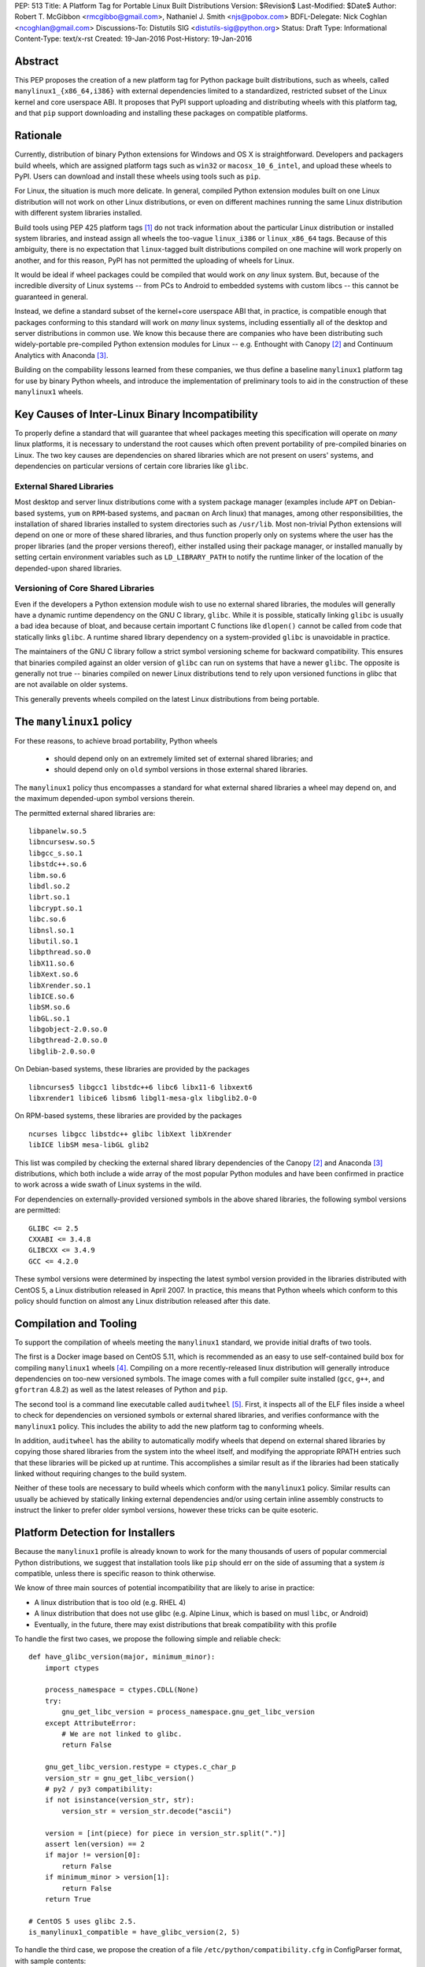 PEP: 513
Title: A Platform Tag for Portable Linux Built Distributions
Version: $Revision$
Last-Modified: $Date$
Author: Robert T. McGibbon <rmcgibbo@gmail.com>, Nathaniel J. Smith <njs@pobox.com>
BDFL-Delegate: Nick Coghlan <ncoghlan@gmail.com>
Discussions-To: Distutils SIG <distutils-sig@python.org>
Status: Draft
Type: Informational
Content-Type: text/x-rst
Created: 19-Jan-2016
Post-History: 19-Jan-2016


Abstract
========

This PEP proposes the creation of a new platform tag for Python package built
distributions, such as wheels, called ``manylinux1_{x86_64,i386}`` with
external dependencies limited to a standardized, restricted subset of
the Linux kernel and core userspace ABI. It proposes that PyPI support
uploading and distributing wheels with this platform tag, and that ``pip``
support downloading and installing these packages on compatible platforms.


Rationale
=========

Currently, distribution of binary Python extensions for Windows and OS X is
straightforward. Developers and packagers build wheels, which are assigned
platform tags such as ``win32`` or ``macosx_10_6_intel``, and upload these
wheels to PyPI. Users can download and install these wheels using tools such
as ``pip``.

For Linux, the situation is much more delicate. In general, compiled Python
extension modules built on one Linux distribution will not work on other Linux
distributions, or even on different machines running the same Linux
distribution with different system libraries installed.

Build tools using PEP 425 platform tags [1]_ do not track information about the
particular Linux distribution or installed system libraries, and instead assign
all wheels the too-vague ``linux_i386`` or ``linux_x86_64`` tags. Because of
this ambiguity, there is no expectation that ``linux``-tagged built
distributions compiled on one machine will work properly on another, and for
this reason, PyPI has not permitted the uploading of wheels for Linux.

It would be ideal if wheel packages could be compiled that would work on *any*
linux system. But, because of the incredible diversity of Linux systems -- from
PCs to Android to embedded systems with custom libcs -- this cannot
be guaranteed in general.

Instead, we define a standard subset of the kernel+core userspace ABI that,
in practice, is compatible enough that packages conforming to this standard
will work on *many* linux systems, including essentially all of the desktop
and server distributions in common use. We know this because there are
companies who have been distributing such widely-portable pre-compiled Python
extension modules for Linux -- e.g. Enthought with Canopy [2]_ and Continuum
Analytics with Anaconda [3]_.

Building on the compability lessons learned from these companies, we thus
define a baseline ``manylinux1`` platform tag for use by binary Python
wheels, and introduce the implementation of preliminary tools to aid in the
construction of these ``manylinux1`` wheels.


Key Causes of Inter-Linux Binary Incompatibility
================================================

To properly define a standard that will guarantee that wheel packages meeting
this specification will operate on *many* linux platforms, it is necessary to
understand the root causes which often prevent portability of pre-compiled
binaries on Linux. The two key causes are dependencies on shared libraries
which are not present on users' systems, and dependencies on particular
versions of certain core libraries like ``glibc``.


External Shared Libraries
-------------------------

Most desktop and server linux distributions come with a system package manager
(examples include ``APT`` on Debian-based systems, ``yum`` on
``RPM``-based systems, and ``pacman`` on Arch linux) that manages, among other
responsibilities, the installation of shared libraries installed to system
directories such as ``/usr/lib``. Most non-trivial Python extensions will depend
on one or more of these shared libraries, and thus function properly only on
systems where the user has the proper libraries (and the proper
versions thereof), either installed using their package manager, or installed
manually by setting certain environment variables such as ``LD_LIBRARY_PATH``
to notify the runtime linker of the location of the depended-upon shared
libraries.


Versioning of Core Shared Libraries
-----------------------------------

Even if the developers a Python extension module wish to use no
external shared libraries, the modules will generally have a dynamic runtime
dependency on the GNU C library, ``glibc``. While it is possible, statically
linking ``glibc`` is usually a bad idea because of bloat, and because certain
important C functions like ``dlopen()`` cannot be called from code that
statically links ``glibc``. A runtime shared library dependency on a
system-provided ``glibc`` is unavoidable in practice.

The maintainers of the GNU C library follow a strict symbol versioning scheme
for backward compatibility. This ensures that binaries compiled against an older
version of ``glibc`` can run on systems that have a newer ``glibc``. The
opposite is generally not true -- binaries compiled on newer Linux
distributions tend to rely upon versioned functions in glibc that are not
available on older systems.

This generally prevents wheels compiled on the latest Linux distributions
from being portable.


The ``manylinux1`` policy
=========================

For these reasons, to achieve broad portability, Python wheels

 * should depend only on an extremely limited set of external shared
   libraries; and
 * should depend only on ``old`` symbol versions in those external shared
   libraries.

The ``manylinux1`` policy thus encompasses a standard for what external shared
libraries a wheel may depend on, and the maximum depended-upon symbol versions
therein.

The permitted external shared libraries are: ::

    libpanelw.so.5
    libncursesw.so.5
    libgcc_s.so.1
    libstdc++.so.6
    libm.so.6
    libdl.so.2
    librt.so.1
    libcrypt.so.1
    libc.so.6
    libnsl.so.1
    libutil.so.1
    libpthread.so.0
    libX11.so.6
    libXext.so.6
    libXrender.so.1
    libICE.so.6
    libSM.so.6
    libGL.so.1
    libgobject-2.0.so.0
    libgthread-2.0.so.0
    libglib-2.0.so.0

On Debian-based systems, these libraries are provided by the packages ::

    libncurses5 libgcc1 libstdc++6 libc6 libx11-6 libxext6
    libxrender1 libice6 libsm6 libgl1-mesa-glx libglib2.0-0

On RPM-based systems, these libraries are provided by the packages ::

    ncurses libgcc libstdc++ glibc libXext libXrender
    libICE libSM mesa-libGL glib2

This list was compiled by checking the external shared library dependencies of
the Canopy [2]_ and Anaconda [3]_ distributions, which both include a wide array
of the most popular Python modules and have been confirmed in practice to work
across a wide swath of Linux systems in the wild.

For dependencies on externally-provided versioned symbols in the above shared
libraries, the following symbol versions are permitted: ::

    GLIBC <= 2.5
    CXXABI <= 3.4.8
    GLIBCXX <= 3.4.9
    GCC <= 4.2.0

These symbol versions were determined by inspecting the latest symbol version
provided in the libraries distributed with CentOS 5, a Linux distribution
released in April 2007. In practice, this means that Python wheels which conform
to this policy should function on almost any Linux distribution released after
this date.


Compilation and Tooling
=======================

To support the compilation of wheels meeting the ``manylinux1`` standard, we
provide initial drafts of two tools.

The first is a Docker image based on CentOS 5.11, which is recommended as an
easy to use self-contained build box for compiling ``manylinux1`` wheels [4]_.
Compiling on a more recently-released linux distribution will generally
introduce dependencies on too-new versioned symbols. The image comes with a
full compiler suite installed (``gcc``, ``g++``, and ``gfortran`` 4.8.2) as
well as the latest releases of Python and ``pip``.

The second tool is a command line executable called ``auditwheel`` [5]_. First,
it inspects all of the ELF files inside a wheel to check for dependencies on
versioned symbols or external shared libraries, and verifies conformance with
the ``manylinux1`` policy. This includes the ability to add the new platform
tag to conforming wheels.

In addition, ``auditwheel`` has the ability to automatically modify wheels that
depend on external shared libraries by copying those shared libraries from
the system into the wheel itself, and modifying the appropriate RPATH entries
such that these libraries will be picked up at runtime. This accomplishes a
similar result as if the libraries had been statically linked without requiring
changes to the build system.

Neither of these tools are necessary to build wheels which conform with the
``manylinux1`` policy. Similar results can usually be achieved by statically
linking external dependencies and/or using certain inline assembly constructs
to instruct the linker to prefer older symbol versions, however these tricks
can be quite esoteric.


Platform Detection for Installers
=================================

Because the ``manylinux1`` profile is already known to work for the many
thousands of users of popular commercial Python distributions, we suggest that
installation tools like ``pip`` should err on the side of assuming that a
system *is* compatible, unless there is specific reason to think otherwise.

We know of three main sources of potential incompatibility that are likely to
arise in practice:

* A linux distribution that is too old (e.g. RHEL 4)
* A linux distribution that does not use glibc (e.g. Alpine Linux, which is
  based on musl ``libc``, or Android)
* Eventually, in the future, there may exist distributions that break
  compatibility with this profile

To handle the first two cases, we propose the following simple and reliable
check: ::

    def have_glibc_version(major, minimum_minor):
        import ctypes

        process_namespace = ctypes.CDLL(None)
        try:
            gnu_get_libc_version = process_namespace.gnu_get_libc_version
        except AttributeError:
            # We are not linked to glibc.
            return False

        gnu_get_libc_version.restype = ctypes.c_char_p
        version_str = gnu_get_libc_version()
        # py2 / py3 compatibility:
        if not isinstance(version_str, str):
            version_str = version_str.decode("ascii")

        version = [int(piece) for piece in version_str.split(".")]
        assert len(version) == 2
        if major != version[0]:
            return False
        if minimum_minor > version[1]:
            return False
        return True

    # CentOS 5 uses glibc 2.5.
    is_manylinux1_compatible = have_glibc_version(2, 5)

To handle the third case, we propose the creation of a file
``/etc/python/compatibility.cfg`` in ConfigParser format, with sample
contents: ::

   [manylinux1]
   compatible = true

where the supported values for the ``manylinux1.compatible`` entry are the
same as those supported by the ConfigParser ``getboolean`` method.

The proposed logic for ``pip`` or related tools, then, is:

0) If ``distutils.util.get_platform()`` does not start with the string
   ``"linux"``, then assume the current system is not ``manylinux1``
   compatible.
1) If ``/etc/python/compatibility.conf`` exists and contains a ``manylinux1``
   key, then trust that.
2) Otherwise, if ``have_glibc_version(2, 5)`` returns true, then assume the
   current system can handle ``manylinux1`` wheels.
3) Otherwise, assume that the current system cannot handle ``manylinux1``
   wheels.


Security Implications
=====================

One of the advantages of dependencies on centralized libraries in Linux is
that bugfixes and security updates can be deployed system-wide, and
applications which depend on these libraries will automatically feel the
effects of these patches when the underlying libraries are updated. This can
be particularly important for security updates in packages engaged in
communication across the network or cryptography.

``manylinux1`` wheels distributed through PyPI that bundle security-critical
libraries like OpenSSL will thus assume responsibility for prompt updates in
response disclosed vulnerabilities and patches. This closely parallels the
security implications of the distribution of binary wheels on Windows that,
because the platform lacks a system package manager, generally bundle their
dependencies. In particular, because it lacks a stable ABI, OpenSSL cannot be
included in the ``manylinux1`` profile.


Rejected Alternatives
=====================

One alternative would be to provide separate platform tags for each Linux
distribution (and each version thereof), e.g. ``RHEL6``, ``ubuntu14_10``,
``debian_jessie``, etc. Nothing in this proposal rules out the possibility of
adding such platform tags in the future, or of further extensions to wheel
metadata that would allow wheels to declare dependencies on external
system-installed packages. However, such extensions would require substantially
more work than this proposal, and still might not be appreciated by package
developers who would prefer not to have to maintain multiple build environments
and build multiple wheels in order to cover all the common Linux distributions.
Therefore we consider such proposals to be out-of-scope for this PEP.


References
==========

.. [1] PEP 425 -- Compatibility Tags for Built Distributions
   (https://www.python.org/dev/peps/pep-0425/)
.. [2] Enthought Canopy Python Distribution
   (https://store.enthought.com/downloads/)
.. [3] Continuum Analytics Anaconda Python Distribution
   (https://www.continuum.io/downloads)
.. [4] manylinux1 docker image
   (https://quay.io/repository/manylinux/manylinux)
.. [5] auditwheel
   (https://pypi.python.org/pypi/auditwheel)


Copyright
=========

This document has been placed into the public domain.

..
   Local Variables:
   mode: indented-text
   indent-tabs-mode: nil
   sentence-end-double-space: t
   fill-column: 70
   coding: utf-8
   End:
